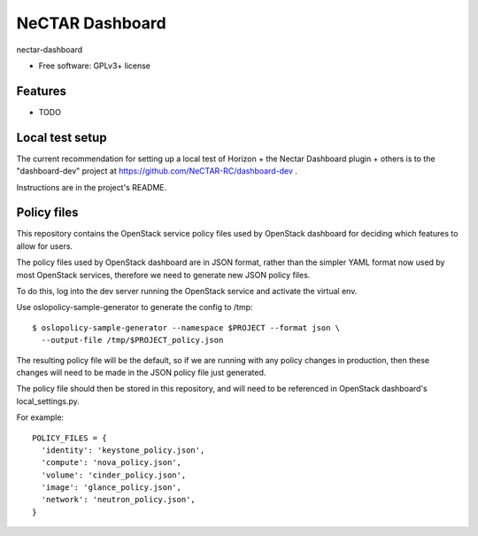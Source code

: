================
NeCTAR Dashboard
================

nectar-dashboard

* Free software: GPLv3+ license

Features
--------

* TODO

Local test setup
----------------

The current recommendation for setting up a local test of Horizon + the
Nectar Dashboard plugin + others is to the "dashboard-dev" project at
https://github.com/NeCTAR-RC/dashboard-dev .

Instructions are in the project's README.


Policy files
------------

This repository contains the OpenStack service policy files used by OpenStack
dashboard for deciding which features to allow for users.

The policy files used by OpenStack dashboard are in JSON format, rather than
the simpler YAML format now used by most OpenStack services, therefore we need
to generate new JSON policy files.

To do this, log into the dev server running the OpenStack service and activate
the virtual env.

Use oslopolicy-sample-generator to generate the config to /tmp::

  $ oslopolicy-sample-generator --namespace $PROJECT --format json \
    --output-file /tmp/$PROJECT_policy.json

The resulting policy file will be the default, so if we are running with any
policy changes in production, then these changes will need to be made in the
JSON policy file just generated.

The policy file should then be stored in this repository, and will need to be
referenced in OpenStack dashboard's local_settings.py.

For example::

  POLICY_FILES = {
    'identity': 'keystone_policy.json',
    'compute': 'nova_policy.json',
    'volume': 'cinder_policy.json',
    'image': 'glance_policy.json',
    'network': 'neutron_policy.json',
  }
